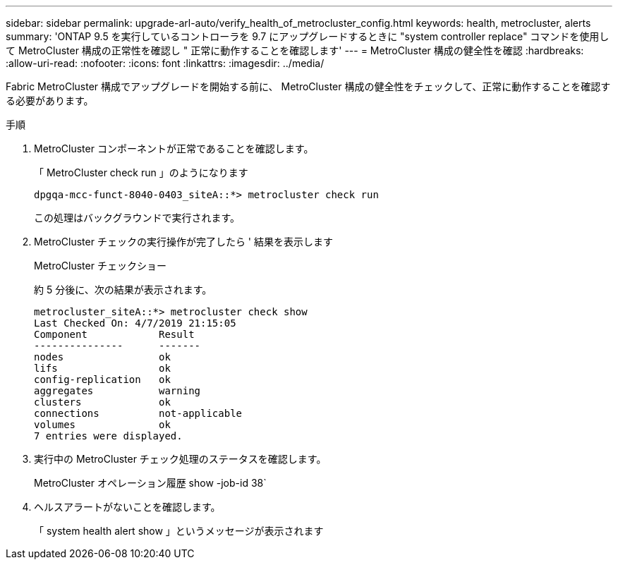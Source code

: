 ---
sidebar: sidebar 
permalink: upgrade-arl-auto/verify_health_of_metrocluster_config.html 
keywords: health, metrocluster, alerts 
summary: 'ONTAP 9.5 を実行しているコントローラを 9.7 にアップグレードするときに "system controller replace" コマンドを使用して MetroCluster 構成の正常性を確認し " 正常に動作することを確認します' 
---
= MetroCluster 構成の健全性を確認
:hardbreaks:
:allow-uri-read: 
:nofooter: 
:icons: font
:linkattrs: 
:imagesdir: ../media/


[role="lead"]
Fabric MetroCluster 構成でアップグレードを開始する前に、 MetroCluster 構成の健全性をチェックして、正常に動作することを確認する必要があります。

.手順
. MetroCluster コンポーネントが正常であることを確認します。
+
「 MetroCluster check run 」のようになります

+
[listing]
----
dpgqa-mcc-funct-8040-0403_siteA::*> metrocluster check run
----
+
この処理はバックグラウンドで実行されます。

. MetroCluster チェックの実行操作が完了したら ' 結果を表示します
+
MetroCluster チェックショー

+
約 5 分後に、次の結果が表示されます。

+
[listing]
----
metrocluster_siteA::*> metrocluster check show
Last Checked On: 4/7/2019 21:15:05
Component            Result
---------------      -------
nodes                ok
lifs                 ok
config-replication   ok
aggregates           warning
clusters             ok
connections          not-applicable
volumes              ok
7 entries were displayed.
----
. 実行中の MetroCluster チェック処理のステータスを確認します。
+
MetroCluster オペレーション履歴 show -job-id 38`

. ヘルスアラートがないことを確認します。
+
「 system health alert show 」というメッセージが表示されます


